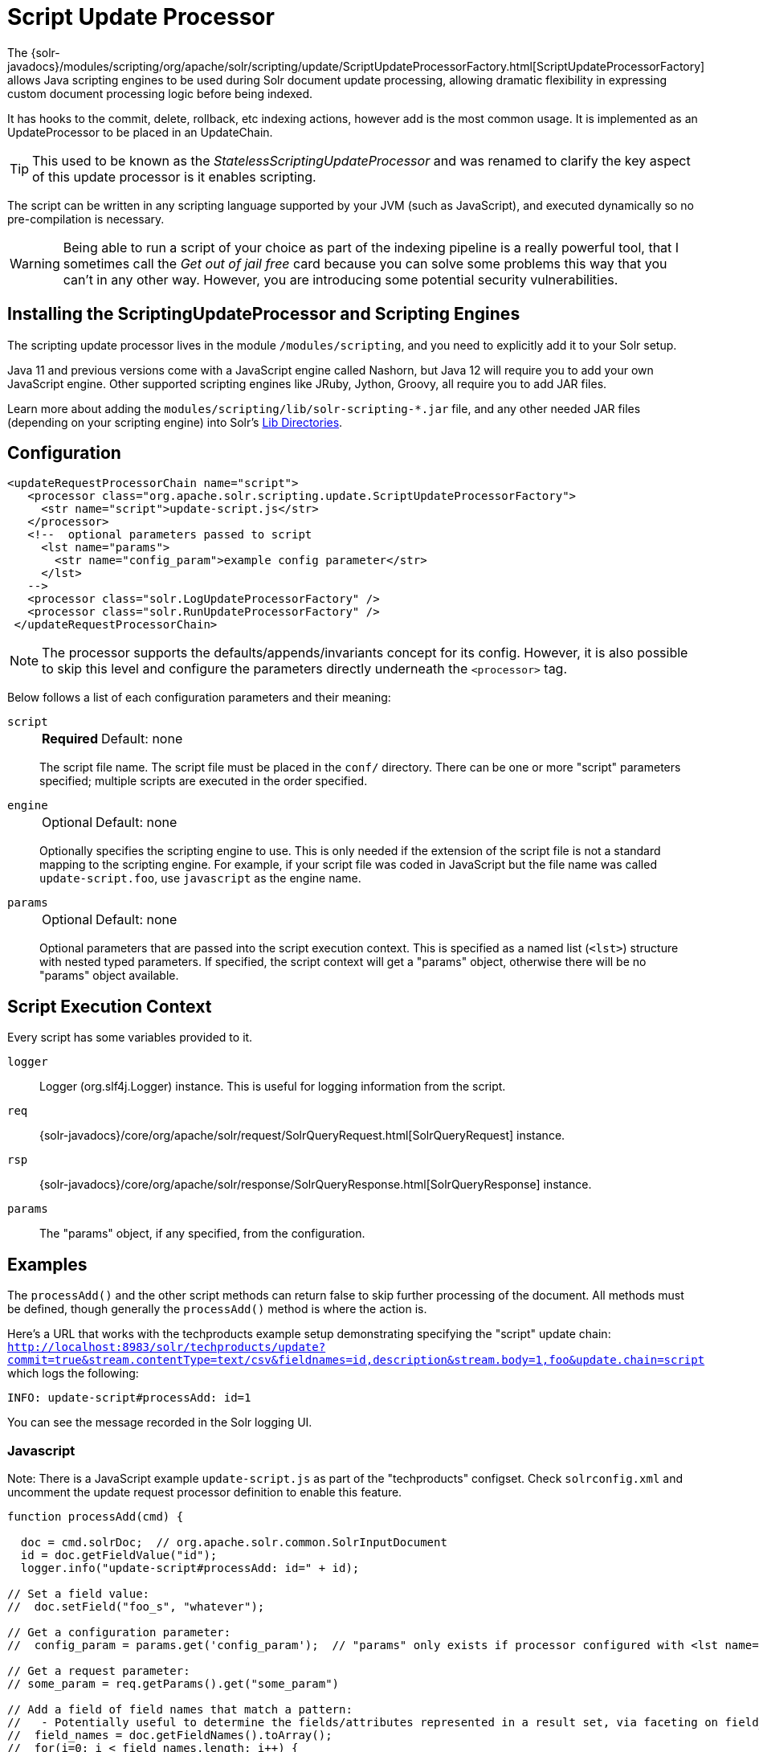 = Script Update Processor
// Licensed to the Apache Software Foundation (ASF) under one
// or more contributor license agreements.  See the NOTICE file
// distributed with this work for additional information
// regarding copyright ownership.  The ASF licenses this file
// to you under the Apache License, Version 2.0 (the
// "License"); you may not use this file except in compliance
// with the License.  You may obtain a copy of the License at
//
//   http://www.apache.org/licenses/LICENSE-2.0
//
// Unless required by applicable law or agreed to in writing,
// software distributed under the License is distributed on an
// "AS IS" BASIS, WITHOUT WARRANTIES OR CONDITIONS OF ANY
// KIND, either express or implied.  See the License for the
// specific language governing permissions and limitations
// under the License.

The {solr-javadocs}/modules/scripting/org/apache/solr/scripting/update/ScriptUpdateProcessorFactory.html[ScriptUpdateProcessorFactory] allows Java scripting engines to be used during Solr document update processing, allowing dramatic flexibility in expressing custom document processing logic before being indexed.

It has hooks to the commit, delete, rollback, etc indexing actions, however add is the most common usage.
It is implemented as an UpdateProcessor to be placed in an UpdateChain.

TIP: This used to be known as the _StatelessScriptingUpdateProcessor_ and was renamed to clarify the key aspect of this update processor is it enables scripting.

The script can be written in any scripting language supported by your JVM (such as JavaScript), and executed dynamically so no pre-compilation is necessary.

WARNING: Being able to run a script of your choice as part of the indexing pipeline is a really powerful tool, that I sometimes call the _Get out of jail free_ card because you can solve some problems this way that you can't in any other way.
However, you are introducing some potential security vulnerabilities.

== Installing the ScriptingUpdateProcessor and Scripting Engines

The scripting update processor lives in the module `/modules/scripting`, and you need to explicitly add it to your Solr setup.

Java 11 and previous versions come with a JavaScript engine called Nashorn, but Java 12 will require you to add your own JavaScript engine.
Other supported scripting engines like JRuby, Jython, Groovy, all require you to add JAR files.

Learn more about adding the `modules/scripting/lib/solr-scripting-*.jar` file, and any other needed JAR files (depending on your scripting engine) into Solr's xref:libs.adoc#lib-directories[Lib Directories].

== Configuration

[source,xml]
----
<updateRequestProcessorChain name="script">
   <processor class="org.apache.solr.scripting.update.ScriptUpdateProcessorFactory">
     <str name="script">update-script.js</str>
   </processor>
   <!--  optional parameters passed to script
     <lst name="params">
       <str name="config_param">example config parameter</str>
     </lst>
   -->
   <processor class="solr.LogUpdateProcessorFactory" />
   <processor class="solr.RunUpdateProcessorFactory" />
 </updateRequestProcessorChain>
----

NOTE: The processor supports the defaults/appends/invariants concept for its config.
However, it is also possible to skip this level and configure the parameters directly underneath the `<processor>` tag.

Below follows a list of each configuration parameters and their meaning:

`script`::
+
[%autowidth,frame=none]
|===
s|Required |Default: none
|===
+
The script file name.
The script file must be placed in the `conf/` directory.
There can be one or more "script" parameters specified; multiple scripts are executed in the order specified.

`engine`::
+
[%autowidth,frame=none]
|===
|Optional |Default: none
|===
+
Optionally specifies the scripting engine to use.
This is only needed if the extension of the script file is not a standard mapping to the scripting engine.
For example, if your script file was coded in JavaScript but the file name was called `update-script.foo`, use `javascript` as the engine name.

`params`::
+
[%autowidth,frame=none]
|===
|Optional |Default: none
|===
+
Optional parameters that are passed into the script execution context.
This is specified as a named list (`<lst>`) structure with nested typed parameters.
If specified, the script context will get a "params" object, otherwise there will be no "params" object available.

== Script Execution Context

Every script has some variables provided to it.

`logger`::
Logger (org.slf4j.Logger) instance.
This is useful for logging information from the script.

`req`::
{solr-javadocs}/core/org/apache/solr/request/SolrQueryRequest.html[SolrQueryRequest] instance.

`rsp`::
{solr-javadocs}/core/org/apache/solr/response/SolrQueryResponse.html[SolrQueryResponse] instance.

`params`::
The "params" object, if any specified, from the configuration.

== Examples

The `processAdd()` and the other script methods can return false to skip further processing of the document.
All methods must be defined, though generally the `processAdd()` method is where the action is.

Here's a URL that works with the techproducts example setup demonstrating specifying the "script" update chain: `http://localhost:8983/solr/techproducts/update?commit=true&stream.contentType=text/csv&fieldnames=id,description&stream.body=1,foo&update.chain=script` which logs the following:

[source,text]
----
INFO: update-script#processAdd: id=1
----

You can see the message recorded in the Solr logging UI.

=== Javascript

Note: There is a JavaScript example `update-script.js` as part of the "techproducts" configset.
Check `solrconfig.xml` and uncomment the update request processor definition to enable this feature.

[source,javascript]
----
function processAdd(cmd) {

  doc = cmd.solrDoc;  // org.apache.solr.common.SolrInputDocument
  id = doc.getFieldValue("id");
  logger.info("update-script#processAdd: id=" + id);

// Set a field value:
//  doc.setField("foo_s", "whatever");

// Get a configuration parameter:
//  config_param = params.get('config_param');  // "params" only exists if processor configured with <lst name="params">

// Get a request parameter:
// some_param = req.getParams().get("some_param")

// Add a field of field names that match a pattern:
//   - Potentially useful to determine the fields/attributes represented in a result set, via faceting on field_name_ss
//  field_names = doc.getFieldNames().toArray();
//  for(i=0; i < field_names.length; i++) {
//    field_name = field_names[i];
//    if (/attr_.*/.test(field_name)) { doc.addField("attribute_ss", field_names[i]); }
//  }

}

function processDelete(cmd) {
  // no-op
}

function processMergeIndexes(cmd) {
  // no-op
}

function processCommit(cmd) {
  // no-op
}

function processRollback(cmd) {
  // no-op
}

function finish() {
  // no-op
}
----

=== Ruby
Ruby support is implemented via the https://www.jruby.org/[JRuby] project.
To use JRuby as the scripting engine, add `jruby.jar` to Solr.

Here's an example of a JRuby update processing script (note that all variables passed in require prefixing with `$`, such as `$logger`):

[source,ruby]
----
def processAdd(cmd)
  doc = cmd.solrDoc  # org.apache.solr.common.SolrInputDocument
  id = doc.getFieldValue('id')

  $logger.info "update-script#processAdd: id=#{id}"

  doc.setField('source_s', 'ruby')

  $logger.info "update-script#processAdd: config_param=#{$params.get('config_param')}"
end

def processDelete(cmd)
  # no-op
end

def processMergeIndexes(cmd)
  # no-op
end

def processCommit(cmd)
  # no-op
end

def processRollback(cmd)
  # no-op
end

def finish()
  # no-op
end
----

==== Known Issues

The following in JRuby does not work as expected, though it does work properly in JavaScript:

[source,ruby]
----
#  $logger.info "update-script#processAdd: request_param=#{$req.params.get('request_param')}"
#  $rsp.add('script_processed',id)
----

=== Groovy

Add JARs from a Groovy distro's `lib/` directory to Solr.
All JARs from Groovy's distro probably aren't required, but more than just the main `groovy.jar` file is needed (at least when this was tested using Groovy 2.0.6)

[source,groovy]
----
def processAdd(cmd) {
  doc = cmd.solrDoc  // org.apache.solr.common.SolrInputDocument
  id = doc.getFieldValue('id')

  logger.info "update-script#processAdd: id=" + id

  doc.setField('source_s', 'groovy')

  logger.info "update-script#processAdd: config_param=" + params.get('config_param')

  logger.info "update-script#processAdd: request_param=" + req.params.get('request_param')
  rsp.add('script_processed',id)
}

def processDelete(cmd) {
 //  no-op
}

def processMergeIndexes(cmd) {
 // no-op
}

def processCommit(cmd) {
 //  no-op
}

def processRollback(cmd) {
 // no-op
}

def finish() {
 // no-op
}
----

=== Python
Python support is implemented via the https://www.jython.org/[Jython] project.
Add the *standalone* `jython.jar` (the JAR that contains all the dependencies) into Solr.

[source,python]
----
def processAdd(cmd):
  doc = cmd.solrDoc
  id = doc.getFieldValue("id")
  logger.info("update-script#processAdd: id=" + id)

def processDelete(cmd):
    logger.info("update-script#processDelete")

def processMergeIndexes(cmd):
    logger.info("update-script#processMergeIndexes")

def processCommit(cmd):
    logger.info("update-script#processCommit")

def processRollback(cmd):
    logger.info("update-script#processRollback")

def finish():
    logger.info("update-script#finish")
----
